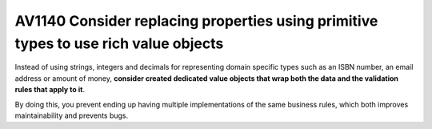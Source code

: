 

.. _av1140:


====================================================================================
AV1140 Consider replacing properties using primitive types to use rich value objects
====================================================================================

Instead of using strings, integers and decimals for representing domain specific
types such as an ISBN number, an email address or amount of money, **consider
created dedicated value objects that wrap both the data and the validation rules
that apply to it**.

By doing this, you prevent ending up having multiple implementations of the same
business rules, which both improves maintainability and prevents bugs.




